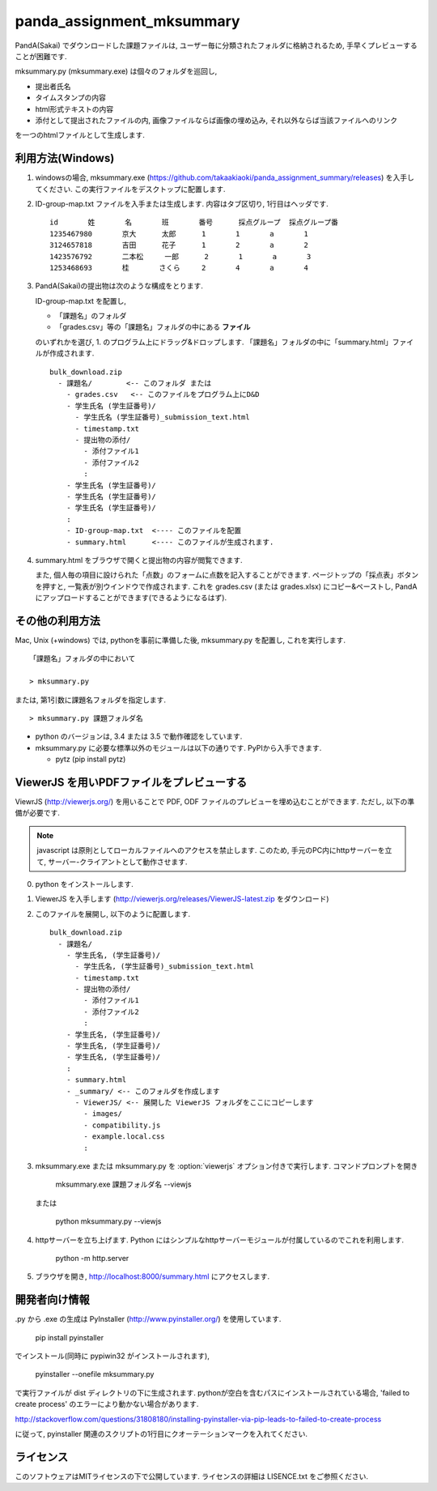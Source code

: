##########################
panda_assignment_mksummary
##########################

PandA(Sakai) でダウンロードした課題ファイルは,
ユーザー毎に分類されたフォルダに格納されるため,
手早くプレビューすることが困難です.

mksummary.py (mksummary.exe) は個々のフォルダを巡回し, 

* 提出者氏名
* タイムスタンプの内容
* html形式テキストの内容
* 添付として提出されたファイルの内, 画像ファイルならば画像の埋め込み, それ以外ならば当該ファイルへのリンク

を一つのhtmlファイルとして生成します.


利用方法(Windows)
========================

1. windowsの場合, mksummary.exe (https://github.com/takaakiaoki/panda_assignment_summary/releases) を入手してください.
   この実行ファイルをデスクトップに配置します.

2. ID-group-map.txt ファイルを入手または生成します. 内容はタブ区切り, 1行目はヘッダです.

   ::

       id	姓	名	班	番号	採点グループ	採点グループ番
       1235467980	京大	太郎	1	1	a	1
       3124657818	吉田	花子	1	2	a	2
       1423576792	二本松	一郎	2	1	a	3
       1253468693	桂	さくら	2	4	a	4

3. PandA(Sakai)の提出物は次のような構成をとります.

   ID-group-map.txt を配置し,

   * 「課題名」のフォルダ
   * 「grades.csv」等の「課題名」フォルダの中にある **ファイル**

   のいずれかを選び, 1. のプログラム上にドラッグ&ドロップします. 「課題名」フォルダの中に「summary.html」ファイルが作成されます.

   ::

      bulk_download.zip
        - 課題名/        <-- このフォルダ または
          - grades.csv   <-- このファイルをプログラム上にD&D
          - 学生氏名 (学生証番号)/
            - 学生氏名 (学生証番号)_submission_text.html
            - timestamp.txt
            - 提出物の添付/
              - 添付ファイル1
              - 添付ファイル2
              :
          - 学生氏名 (学生証番号)/
          - 学生氏名 (学生証番号)/
          - 学生氏名 (学生証番号)/
          :
          - ID-group-map.txt  <---- このファイルを配置
          - summary.html      <---- このファイルが生成されます.

4. summary.html をブラウザで開くと提出物の内容が閲覧できます.
   
   また, 個人毎の項目に設けられた「点数」のフォームに点数を記入することができます. ページトップの「採点表」ボタンを押すと, 一覧表が別ウインドウで作成されます.
   これを grades.csv (または grades.xlsx) にコピー&ペーストし, PandAにアップロードすることができます(できるようになるはず).

その他の利用方法
========================

Mac, Unix (+windows) では, pythonを事前に準備した後, mksummary.py を配置し, これを実行します. 

::

   「課題名」フォルダの中において

   > mksummary.py

または, 第1引数に課題名フォルダを指定します.

::

   > mksummary.py 課題フォルダ名


* python のバージョンは, 3.4 または 3.5 で動作確認をしています. 
* mksummary.py に必要な標準以外のモジュールは以下の通りです. PyPIから入手できます.

  - pytz  (pip install pytz)


ViewerJS を用いPDFファイルをプレビューする
==========================================

ViewrJS (http://viewerjs.org/) を用いることで PDF, ODF ファイルのプレビューを埋め込むことができます.
ただし, 以下の準備が必要です.

.. note::

   javascript は原則としてローカルファイルへのアクセスを禁止します.
   このため, 手元のPC内にhttpサーバーを立て, サーバー-クライアントとして動作させます.

0. python をインストールします. 
1. ViewerJS を入手します (http://viewerjs.org/releases/ViewerJS-latest.zip をダウンロード)
2. このファイルを展開し, 以下のように配置します.

   ::

      bulk_download.zip
        - 課題名/
          - 学生氏名, (学生証番号)/
            - 学生氏名, (学生証番号)_submission_text.html
            - timestamp.txt
            - 提出物の添付/
              - 添付ファイル1
              - 添付ファイル2
              :
          - 学生氏名, (学生証番号)/
          - 学生氏名, (学生証番号)/
          - 学生氏名, (学生証番号)/
          :
          - summary.html 
          - _summary/ <-- このフォルダを作成します
            - ViewerJS/ <-- 展開した ViewerJS フォルダをここにコピーします
              - images/
              - compatibility.js
              - example.local.css
              :

3. mksummary.exe または mksummary.py を :option:`viewerjs` オプション付きで実行します. コマンドプロンプトを開き

      mksummary.exe 課題フォルダ名 --viewjs
   
   または

      python mksummary.py --viewjs

4. httpサーバーを立ち上げます. Python にはシンプルなhttpサーバーモジュールが付属しているのでこれを利用します.

      python -m http.server

5. ブラウザを開き, http://localhost:8000/summary.html にアクセスします.


開発者向け情報
==============

.py から .exe の生成は PyInstaller (http://www.pyinstaller.org/) を使用しています.

  pip install pyinstaller
 
でインストール(同時に pypiwin32 がインストールされます),

  pyinstaller --onefile mksummary.py

で実行ファイルが dist ディレクトリの下に生成されます.
pythonが空白を含むパスにインストールされている場合, 'failed to create process' のエラーにより動かない場合があります.

http://stackoverflow.com/questions/31808180/installing-pyinstaller-via-pip-leads-to-failed-to-create-process

に従って, pyinstaller 関連のスクリプトの1行目にクオーテーションマークを入れてください.

ライセンス
==========

このソフトウェアはMITライセンスの下で公開しています. ライセンスの詳細は LISENCE.txt をご参照ください.
